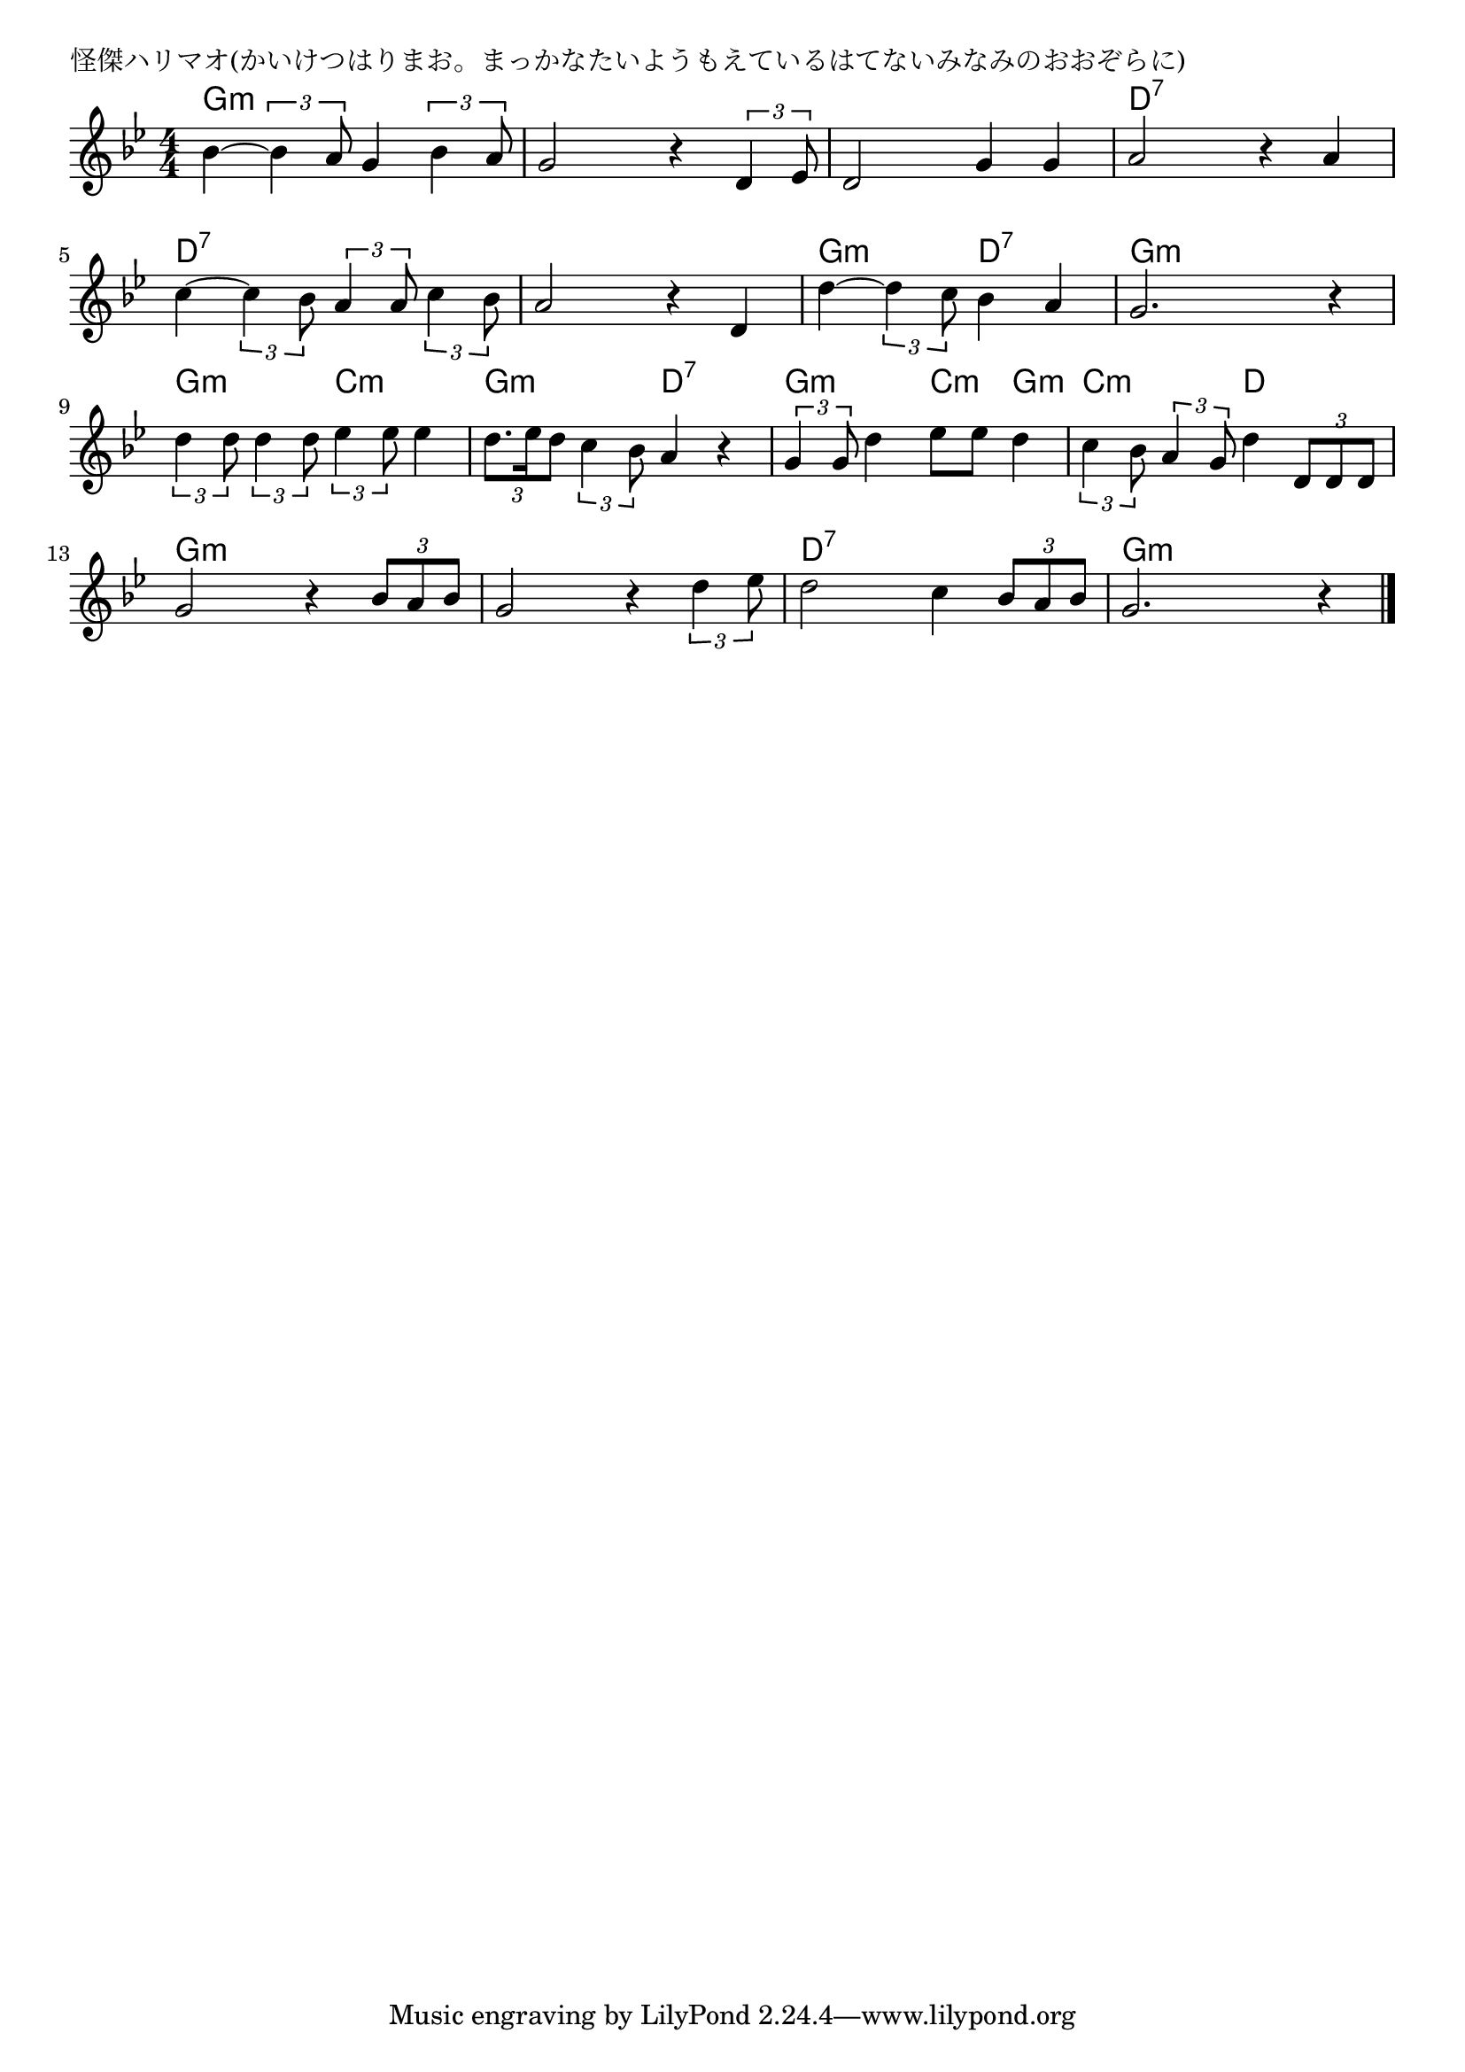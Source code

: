 \version "2.18.2"

% 怪傑ハリマオ(かいけつはりまお。まっかなたいようもえているはてないみなみのおおぞらに)

\header {
piece = "怪傑ハリマオ(かいけつはりまお。まっかなたいようもえているはてないみなみのおおぞらに)"
}

melody =
\relative c'' {
\key bes \major
\time 4/4
\set Score.tempoHideNote = ##t
\tempo 4=110
\numericTimeSignature
%
bes4~\tuplet3/2{bes4 a8} g4 \tuplet3/2{bes4 a8} |
g2 r4 \tuplet3/2{d4 es8} |
d2 g4 g |
a2 r4 a |

c4~\tuplet3/2{c4 bes8} \tuplet3/2{a4 a8} \tuplet3/2{c4 bes8} |
a2 r4 d, |
d'4~ \tuplet3/2{d4 c8} bes4 a | % 7
g2. r4 |

\tuplet3/2{d'4 d8} \tuplet3/2{d4 d8} \tuplet3/2{es4 es8} es4 | % 9
\tuplet3/2{d8. es16 d8} \tuplet3/2{c4 bes8} a4 r | % 10
\tuplet3/2{g4 g8} d'4 es8 es d4 | % 11

\tuplet3/2{c4 bes8} \tuplet3/2{a4 g8} d'4 \tuplet3/2{d,8 d d} |
g2 r4 \tuplet3/2{bes8 a bes} |
g2 r4 \tuplet3/2{d'4 es8} |
d2 c4 \tuplet3/2{bes8 a bes} |
g2. r4 |




\bar "|."
}
\score {
<<
\chords {
\set noChordSymbol = ""
\set chordChanges=##t
%%
g4:m g:m g:m g:m g:m g:m g:m g:m g:m g:m g:m g:m d:7 d:7 d:7 d:7
d:7 d:7 d:7 d:7 d:7 d:7 d:7 d:7 g:m g:m d:7 d:7 g:m g:m g:m g:m 
g:m g:m c:m c:m g:m g:m d:7 d:7 g:m g:m c:m g:m 
c:m c:m d d g:m g:m g:m g:m g:m g:m g:m g:m 
d:7 d:7 d:7 d:7 g:m g:m g:m g:m 




}
\new Staff {\melody}
>>
\layout {
line-width = #190
indent = 0\mm
}
\midi {}
}